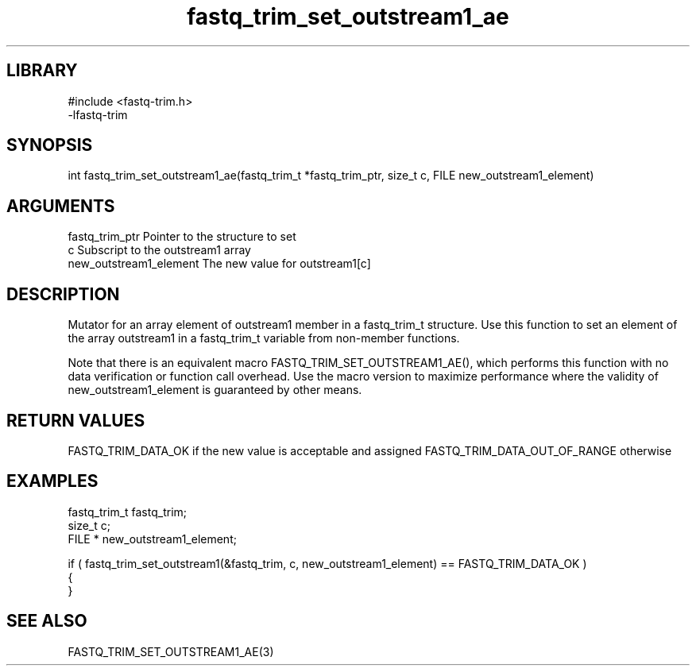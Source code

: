 \" Generated by c2man from fastq_trim_set_outstream1_ae.c
.TH fastq_trim_set_outstream1_ae 3

.SH LIBRARY
\" Indicate #includes, library name, -L and -l flags
.nf
.na
#include <fastq-trim.h>
-lfastq-trim
.ad
.fi

\" Convention:
\" Underline anything that is typed verbatim - commands, etc.
.SH SYNOPSIS
.PP
int     fastq_trim_set_outstream1_ae(fastq_trim_t *fastq_trim_ptr, size_t c, FILE  new_outstream1_element)

.SH ARGUMENTS
.nf
.na
fastq_trim_ptr  Pointer to the structure to set
c               Subscript to the outstream1 array
new_outstream1_element The new value for outstream1[c]
.ad
.fi

.SH DESCRIPTION

Mutator for an array element of outstream1 member in a fastq_trim_t
structure. Use this function to set an element of the array
outstream1 in a fastq_trim_t variable from non-member functions.

Note that there is an equivalent macro FASTQ_TRIM_SET_OUTSTREAM1_AE(), which performs
this function with no data verification or function call overhead.
Use the macro version to maximize performance where the validity
of new_outstream1_element is guaranteed by other means.

.SH RETURN VALUES

FASTQ_TRIM_DATA_OK if the new value is acceptable and assigned
FASTQ_TRIM_DATA_OUT_OF_RANGE otherwise

.SH EXAMPLES
.nf
.na

fastq_trim_t    fastq_trim;
size_t          c;
FILE *          new_outstream1_element;

if ( fastq_trim_set_outstream1(&fastq_trim, c, new_outstream1_element) == FASTQ_TRIM_DATA_OK )
{
}
.ad
.fi

.SH SEE ALSO

FASTQ_TRIM_SET_OUTSTREAM1_AE(3)


